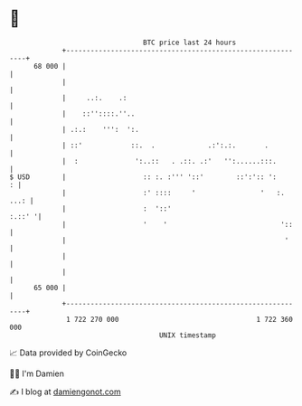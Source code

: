 * 👋

#+begin_example
                                    BTC price last 24 hours                    
                +------------------------------------------------------------+ 
         68 000 |                                                            | 
                |                                                            | 
                |     ..:.    .:                                             | 
                |    ::''::::.''..                                           | 
                | .:.:    ''':  ':.                                          | 
                | ::'            ::.  .             .:':.:.       .          | 
                |  :              ':..::   . .::. .:'   '':......:::.        | 
   $ USD        |                   :: :. :''' '::'        ::':':: ':      : | 
                |                   :' ::::     '                '   :. ...: | 
                |                   :  '::'                           :.::' '| 
                |                   '    '                            '::    | 
                |                                                      '     | 
                |                                                            | 
                |                                                            | 
         65 000 |                                                            | 
                +------------------------------------------------------------+ 
                 1 722 270 000                                  1 722 360 000  
                                        UNIX timestamp                         
#+end_example
📈 Data provided by CoinGecko

🧑‍💻 I'm Damien

✍️ I blog at [[https://www.damiengonot.com][damiengonot.com]]
